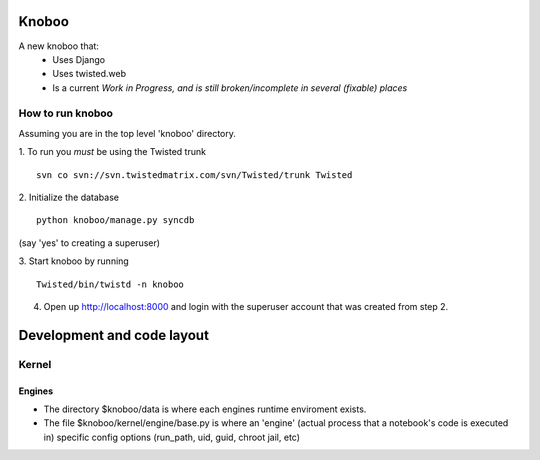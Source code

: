 ======
Knoboo
======
A new knoboo that:
    - Uses Django
    - Uses twisted.web
    - Is a current *Work in Progress, and is still broken/incomplete in several (fixable) places*


How to run knoboo
==================

Assuming you are in the top level 'knoboo' directory.

1. To run you *must* be using the Twisted trunk
::
    svn co svn://svn.twistedmatrix.com/svn/Twisted/trunk Twisted

2. Initialize the database
::
    python knoboo/manage.py syncdb 

(say 'yes' to creating a superuser)

3. Start knoboo by running
::
    Twisted/bin/twistd -n knoboo

4. Open up http://localhost:8000 and login with the 
   superuser account that was created from step 2.



============================
Development and code layout
============================

Kernel
========

Engines
-------

- The directory $knoboo/data is where each engines runtime enviroment exists.

- The file $knoboo/kernel/engine/base.py is where an 'engine' (actual process that
  a notebook's code is executed in) specific config options (run_path, uid, guid, chroot jail, etc)

